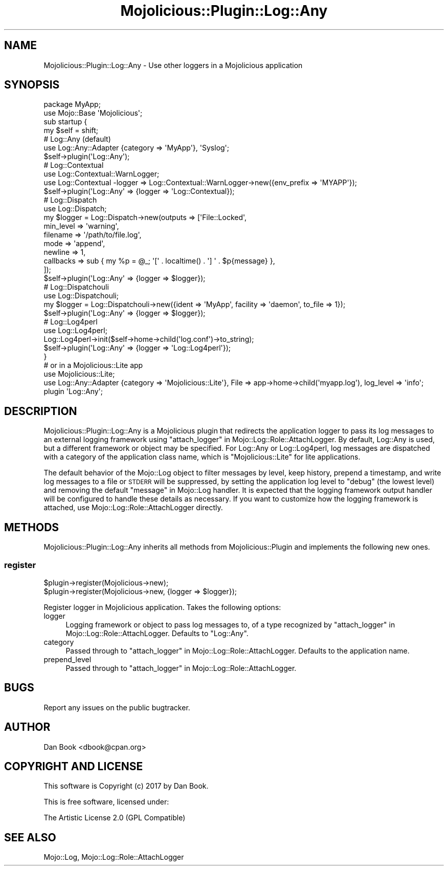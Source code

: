 .\" Automatically generated by Pod::Man 4.14 (Pod::Simple 3.40)
.\"
.\" Standard preamble:
.\" ========================================================================
.de Sp \" Vertical space (when we can't use .PP)
.if t .sp .5v
.if n .sp
..
.de Vb \" Begin verbatim text
.ft CW
.nf
.ne \\$1
..
.de Ve \" End verbatim text
.ft R
.fi
..
.\" Set up some character translations and predefined strings.  \*(-- will
.\" give an unbreakable dash, \*(PI will give pi, \*(L" will give a left
.\" double quote, and \*(R" will give a right double quote.  \*(C+ will
.\" give a nicer C++.  Capital omega is used to do unbreakable dashes and
.\" therefore won't be available.  \*(C` and \*(C' expand to `' in nroff,
.\" nothing in troff, for use with C<>.
.tr \(*W-
.ds C+ C\v'-.1v'\h'-1p'\s-2+\h'-1p'+\s0\v'.1v'\h'-1p'
.ie n \{\
.    ds -- \(*W-
.    ds PI pi
.    if (\n(.H=4u)&(1m=24u) .ds -- \(*W\h'-12u'\(*W\h'-12u'-\" diablo 10 pitch
.    if (\n(.H=4u)&(1m=20u) .ds -- \(*W\h'-12u'\(*W\h'-8u'-\"  diablo 12 pitch
.    ds L" ""
.    ds R" ""
.    ds C` ""
.    ds C' ""
'br\}
.el\{\
.    ds -- \|\(em\|
.    ds PI \(*p
.    ds L" ``
.    ds R" ''
.    ds C`
.    ds C'
'br\}
.\"
.\" Escape single quotes in literal strings from groff's Unicode transform.
.ie \n(.g .ds Aq \(aq
.el       .ds Aq '
.\"
.\" If the F register is >0, we'll generate index entries on stderr for
.\" titles (.TH), headers (.SH), subsections (.SS), items (.Ip), and index
.\" entries marked with X<> in POD.  Of course, you'll have to process the
.\" output yourself in some meaningful fashion.
.\"
.\" Avoid warning from groff about undefined register 'F'.
.de IX
..
.nr rF 0
.if \n(.g .if rF .nr rF 1
.if (\n(rF:(\n(.g==0)) \{\
.    if \nF \{\
.        de IX
.        tm Index:\\$1\t\\n%\t"\\$2"
..
.        if !\nF==2 \{\
.            nr % 0
.            nr F 2
.        \}
.    \}
.\}
.rr rF
.\"
.\" Accent mark definitions (@(#)ms.acc 1.5 88/02/08 SMI; from UCB 4.2).
.\" Fear.  Run.  Save yourself.  No user-serviceable parts.
.    \" fudge factors for nroff and troff
.if n \{\
.    ds #H 0
.    ds #V .8m
.    ds #F .3m
.    ds #[ \f1
.    ds #] \fP
.\}
.if t \{\
.    ds #H ((1u-(\\\\n(.fu%2u))*.13m)
.    ds #V .6m
.    ds #F 0
.    ds #[ \&
.    ds #] \&
.\}
.    \" simple accents for nroff and troff
.if n \{\
.    ds ' \&
.    ds ` \&
.    ds ^ \&
.    ds , \&
.    ds ~ ~
.    ds /
.\}
.if t \{\
.    ds ' \\k:\h'-(\\n(.wu*8/10-\*(#H)'\'\h"|\\n:u"
.    ds ` \\k:\h'-(\\n(.wu*8/10-\*(#H)'\`\h'|\\n:u'
.    ds ^ \\k:\h'-(\\n(.wu*10/11-\*(#H)'^\h'|\\n:u'
.    ds , \\k:\h'-(\\n(.wu*8/10)',\h'|\\n:u'
.    ds ~ \\k:\h'-(\\n(.wu-\*(#H-.1m)'~\h'|\\n:u'
.    ds / \\k:\h'-(\\n(.wu*8/10-\*(#H)'\z\(sl\h'|\\n:u'
.\}
.    \" troff and (daisy-wheel) nroff accents
.ds : \\k:\h'-(\\n(.wu*8/10-\*(#H+.1m+\*(#F)'\v'-\*(#V'\z.\h'.2m+\*(#F'.\h'|\\n:u'\v'\*(#V'
.ds 8 \h'\*(#H'\(*b\h'-\*(#H'
.ds o \\k:\h'-(\\n(.wu+\w'\(de'u-\*(#H)/2u'\v'-.3n'\*(#[\z\(de\v'.3n'\h'|\\n:u'\*(#]
.ds d- \h'\*(#H'\(pd\h'-\w'~'u'\v'-.25m'\f2\(hy\fP\v'.25m'\h'-\*(#H'
.ds D- D\\k:\h'-\w'D'u'\v'-.11m'\z\(hy\v'.11m'\h'|\\n:u'
.ds th \*(#[\v'.3m'\s+1I\s-1\v'-.3m'\h'-(\w'I'u*2/3)'\s-1o\s+1\*(#]
.ds Th \*(#[\s+2I\s-2\h'-\w'I'u*3/5'\v'-.3m'o\v'.3m'\*(#]
.ds ae a\h'-(\w'a'u*4/10)'e
.ds Ae A\h'-(\w'A'u*4/10)'E
.    \" corrections for vroff
.if v .ds ~ \\k:\h'-(\\n(.wu*9/10-\*(#H)'\s-2\u~\d\s+2\h'|\\n:u'
.if v .ds ^ \\k:\h'-(\\n(.wu*10/11-\*(#H)'\v'-.4m'^\v'.4m'\h'|\\n:u'
.    \" for low resolution devices (crt and lpr)
.if \n(.H>23 .if \n(.V>19 \
\{\
.    ds : e
.    ds 8 ss
.    ds o a
.    ds d- d\h'-1'\(ga
.    ds D- D\h'-1'\(hy
.    ds th \o'bp'
.    ds Th \o'LP'
.    ds ae ae
.    ds Ae AE
.\}
.rm #[ #] #H #V #F C
.\" ========================================================================
.\"
.IX Title "Mojolicious::Plugin::Log::Any 3"
.TH Mojolicious::Plugin::Log::Any 3 "2020-03-31" "perl v5.32.0" "User Contributed Perl Documentation"
.\" For nroff, turn off justification.  Always turn off hyphenation; it makes
.\" way too many mistakes in technical documents.
.if n .ad l
.nh
.SH "NAME"
Mojolicious::Plugin::Log::Any \- Use other loggers in a Mojolicious application
.SH "SYNOPSIS"
.IX Header "SYNOPSIS"
.Vb 2
\&  package MyApp;
\&  use Mojo::Base \*(AqMojolicious\*(Aq;
\&  
\&  sub startup {
\&    my $self = shift;
\&    
\&    # Log::Any (default)
\&    use Log::Any::Adapter {category => \*(AqMyApp\*(Aq}, \*(AqSyslog\*(Aq;
\&    $self\->plugin(\*(AqLog::Any\*(Aq);
\&    
\&    # Log::Contextual
\&    use Log::Contextual::WarnLogger;
\&    use Log::Contextual \-logger => Log::Contextual::WarnLogger\->new({env_prefix => \*(AqMYAPP\*(Aq});
\&    $self\->plugin(\*(AqLog::Any\*(Aq => {logger => \*(AqLog::Contextual});
\&    
\&    # Log::Dispatch
\&    use Log::Dispatch;
\&    my $logger = Log::Dispatch\->new(outputs => [\*(AqFile::Locked\*(Aq,
\&      min_level => \*(Aqwarning\*(Aq,
\&      filename  => \*(Aq/path/to/file.log\*(Aq,
\&      mode      => \*(Aqappend\*(Aq,
\&      newline   => 1,
\&      callbacks => sub { my %p = @_; \*(Aq[\*(Aq . localtime() . \*(Aq] \*(Aq . $p{message} },
\&    ]);
\&    $self\->plugin(\*(AqLog::Any\*(Aq => {logger => $logger});
\&    
\&    # Log::Dispatchouli
\&    use Log::Dispatchouli;
\&    my $logger = Log::Dispatchouli\->new({ident => \*(AqMyApp\*(Aq, facility => \*(Aqdaemon\*(Aq, to_file => 1});
\&    $self\->plugin(\*(AqLog::Any\*(Aq => {logger => $logger});
\&    
\&    # Log::Log4perl
\&    use Log::Log4perl;
\&    Log::Log4perl\->init($self\->home\->child(\*(Aqlog.conf\*(Aq)\->to_string);
\&    $self\->plugin(\*(AqLog::Any\*(Aq => {logger => \*(AqLog::Log4perl\*(Aq});
\&  }
\&  
\&  # or in a Mojolicious::Lite app
\&  use Mojolicious::Lite;
\&  use Log::Any::Adapter {category => \*(AqMojolicious::Lite\*(Aq}, File => app\->home\->child(\*(Aqmyapp.log\*(Aq), log_level => \*(Aqinfo\*(Aq;
\&  plugin \*(AqLog::Any\*(Aq;
.Ve
.SH "DESCRIPTION"
.IX Header "DESCRIPTION"
Mojolicious::Plugin::Log::Any is a Mojolicious plugin that redirects the
application logger to pass its log messages to an external logging framework
using \*(L"attach_logger\*(R" in Mojo::Log::Role::AttachLogger. By default, Log::Any
is used, but a different framework or object may be specified. For Log::Any
or Log::Log4perl, log messages are dispatched with a category of the
application class name, which is \f(CW\*(C`Mojolicious::Lite\*(C'\fR for lite applications.
.PP
The default behavior of the Mojo::Log object to filter messages by level,
keep history, prepend a timestamp, and write log messages to a file or \s-1STDERR\s0
will be suppressed, by setting the application log level to \f(CW\*(C`debug\*(C'\fR (the
lowest level) and removing the default \*(L"message\*(R" in Mojo::Log handler. It is
expected that the logging framework output handler will be configured to handle
these details as necessary. If you want to customize how the logging framework
is attached, use Mojo::Log::Role::AttachLogger directly.
.SH "METHODS"
.IX Header "METHODS"
Mojolicious::Plugin::Log::Any inherits all methods from
Mojolicious::Plugin and implements the following new ones.
.SS "register"
.IX Subsection "register"
.Vb 2
\&  $plugin\->register(Mojolicious\->new);
\&  $plugin\->register(Mojolicious\->new, {logger => $logger});
.Ve
.PP
Register logger in Mojolicious application. Takes the following options:
.IP "logger" 4
.IX Item "logger"
Logging framework or object to pass log messages to, of a type recognized by
\&\*(L"attach_logger\*(R" in Mojo::Log::Role::AttachLogger. Defaults to \f(CW\*(C`Log::Any\*(C'\fR.
.IP "category" 4
.IX Item "category"
Passed through to \*(L"attach_logger\*(R" in Mojo::Log::Role::AttachLogger. Defaults to
the application name.
.IP "prepend_level" 4
.IX Item "prepend_level"
Passed through to \*(L"attach_logger\*(R" in Mojo::Log::Role::AttachLogger.
.SH "BUGS"
.IX Header "BUGS"
Report any issues on the public bugtracker.
.SH "AUTHOR"
.IX Header "AUTHOR"
Dan Book <dbook@cpan.org>
.SH "COPYRIGHT AND LICENSE"
.IX Header "COPYRIGHT AND LICENSE"
This software is Copyright (c) 2017 by Dan Book.
.PP
This is free software, licensed under:
.PP
.Vb 1
\&  The Artistic License 2.0 (GPL Compatible)
.Ve
.SH "SEE ALSO"
.IX Header "SEE ALSO"
Mojo::Log, Mojo::Log::Role::AttachLogger

